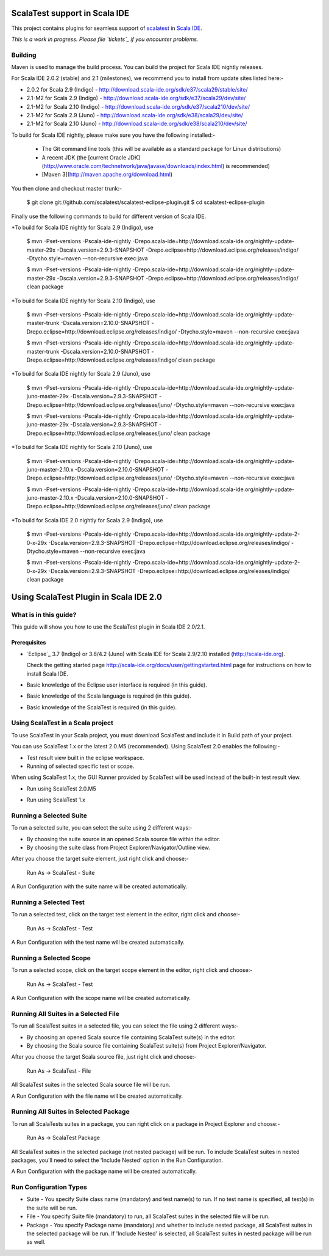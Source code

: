 ScalaTest support in Scala IDE
==============================

This project contains plugins for seamless support of `scalatest`_ in `Scala IDE`_.

*This is a work in progress. Please file `tickets`_ if you encounter problems.*

Building
--------

Maven is used to manage the build process.  You can build the project for Scala IDE nightly releases.

For Scala IDE 2.0.2 (stable) and 2.1 (milestones), we recommend you to install from update sites listed here:-

*   2.0.2 for Scala 2.9 (Indigo)   - http://download.scala-ide.org/sdk/e37/scala29/stable/site/
*   2.1-M2 for Scala 2.9 (Indigo)  - http://download.scala-ide.org/sdk/e37/scala29/dev/site/
*   2.1-M2 for Scala 2.10 (Indigo) - http://download.scala-ide.org/sdk/e37/scala210/dev/site/
*   2.1-M2 for Scala 2.9 (Juno)    - http://download.scala-ide.org/sdk/e38/scala29/dev/site/
*   2.1-M2 for Scala 2.10 (Juno)   - http://download.scala-ide.org/sdk/e38/scala210/dev/site/

To build for Scala IDE nightly, please make sure you have the following installed:-

  * The Git command line tools (this will be available as a standard package for Linux distributions)
  * A recent JDK (the [current Oracle JDK](http://www.oracle.com/technetwork/java/javase/downloads/index.html) is recommended)
  * [Maven 3](http://maven.apache.org/download.html)

You then clone and checkout master trunk:-

  $ git clone git://github.com/scalatest/scalatest-eclipse-plugin.git
  $ cd scalatest-eclipse-plugin

Finally use the following commands to build for different version of Scala IDE.

*To build for Scala IDE nightly for Scala 2.9 (Indigo), use

  $ mvn -Pset-versions -Pscala-ide-nightly -Drepo.scala-ide=http://download.scala-ide.org/nightly-update-master-29x -Dscala.version=2.9.3-SNAPSHOT -Drepo.eclipse=http://download.eclipse.org/releases/indigo/ -Dtycho.style=maven --non-recursive exec:java
  
  $ mvn -Pset-versions -Pscala-ide-nightly -Drepo.scala-ide=http://download.scala-ide.org/nightly-update-master-29x -Dscala.version=2.9.3-SNAPSHOT -Drepo.eclipse=http://download.eclipse.org/releases/indigo/ clean package

*To build for Scala IDE nightly for Scala 2.10 (Indigo), use

  $ mvn -Pset-versions -Pscala-ide-nightly -Drepo.scala-ide=http://download.scala-ide.org/nightly-update-master-trunk -Dscala.version=2.10.0-SNAPSHOT -Drepo.eclipse=http://download.eclipse.org/releases/indigo/ -Dtycho.style=maven --non-recursive exec:java
  
  $ mvn -Pset-versions -Pscala-ide-nightly -Drepo.scala-ide=http://download.scala-ide.org/nightly-update-master-trunk -Dscala.version=2.10.0-SNAPSHOT -Drepo.eclipse=http://download.eclipse.org/releases/indigo/ clean package

*To build for Scala IDE nightly for Scala 2.9 (Juno), use

  $ mvn -Pset-versions -Pscala-ide-nightly -Drepo.scala-ide=http://download.scala-ide.org/nightly-update-juno-master-29x -Dscala.version=2.9.3-SNAPSHOT -Drepo.eclipse=http://download.eclipse.org/releases/juno/ -Dtycho.style=maven --non-recursive exec:java
  
  $ mvn -Pset-versions -Pscala-ide-nightly -Drepo.scala-ide=http://download.scala-ide.org/nightly-update-juno-master-29x -Dscala.version=2.9.3-SNAPSHOT -Drepo.eclipse=http://download.eclipse.org/releases/juno/ clean package

*To build for Scala IDE nightly for Scala 2.10 (Juno), use

  $ mvn -Pset-versions -Pscala-ide-nightly -Drepo.scala-ide=http://download.scala-ide.org/nightly-update-juno-master-2.10.x -Dscala.version=2.10.0-SNAPSHOT -Drepo.eclipse=http://download.eclipse.org/releases/juno/ -Dtycho.style=maven --non-recursive exec:java
  
  $ mvn -Pset-versions -Pscala-ide-nightly -Drepo.scala-ide=http://download.scala-ide.org/nightly-update-juno-master-2.10.x -Dscala.version=2.10.0-SNAPSHOT -Drepo.eclipse=http://download.eclipse.org/releases/juno/ clean package

*To build for Scala IDE 2.0 nightly for Scala 2.9 (Indigo), use

  $ mvn -Pset-versions -Pscala-ide-nightly -Drepo.scala-ide=http://download.scala-ide.org/nightly-update-2-0-x-29x -Dscala.version=2.9.3-SNAPSHOT -Drepo.eclipse=http://download.eclipse.org/releases/indigo/ -Dtycho.style=maven --non-recursive exec:java
  
  $ mvn -Pset-versions -Pscala-ide-nightly -Drepo.scala-ide=http://download.scala-ide.org/nightly-update-2-0-x-29x -Dscala.version=2.9.3-SNAPSHOT -Drepo.eclipse=http://download.eclipse.org/releases/indigo/ clean package

.. _scalatest: http://scalatest.org
.. _Scala IDE: http://scala-ide.org
.. _tickets: http://scala-ide.org/docs/user/community.html
.. _scala-ide/scala-ide: http://github.com/scala-ide/scala-ide

Using ScalaTest Plugin in Scala IDE 2.0
===============================================

What is in this guide?
----------------------

This guide will show you how to use the ScalaTest plugin in Scala IDE 2.0/2.1.

Prerequisites
.............

*   `Eclipse`_ 3.7 (Indigo) or 3.8/4.2 (Juno) with Scala IDE for Scala 2.9/2.10 installed (http://scala-ide.org).

    Check the getting started page http://scala-ide.org/docs/user/gettingstarted.html page for instructions on how to install Scala IDE.

*   Basic knowledge of the Eclipse user interface is required (in this guide).

*   Basic knowledge of the Scala language is required (in this guide).

*   Basic knowledge of the ScalaTest is required (in this guide).

Using ScalaTest in a Scala project
----------------------------------

To use ScalaTest in your Scala project, you must download ScalaTest and include it in Build path of your project.

You can use ScalaTest 1.x or the latest 2.0.M5 (recommended).  Using ScalaTest 2.0 enables the following:-

*   Test result view built in the eclipse workspace.
*   Running of selected specific test or scope.

When using ScalaTest 1.x, the GUI Runner provided by ScalaTest will be used instead of the built-in test result view.

*   Run using ScalaTest 2.0.M5

.. image:: http://www.scalatest.org/assets/images/eclipseScreenshot.png
       :alt: Run using ScalaTest 2.0.M5
       :width: 100%
       :target: http://www.scalatest.org/assets/images/eclipseScreenshot.png

*   Run using ScalaTest 1.x

.. image:: http://www.scalatest.org/assets/images/eclipseScreenshot18.png
       :alt: Run using ScalaTest 1.x
       :width: 100%
       :target: http://www.scalatest.org/assets/images/eclipseScreenshot18.png


Running a Selected Suite
------------------------

To run a selected suite, you can select the suite using 2 different ways:-

*   By choosing the suite source in an opened Scala source file within the editor.
*   By choosing the suite class from Project Explorer/Navigator/Outline view.

After you choose the target suite element, just right click and choose:-

  Run As -> ScalaTest - Suite

A Run Configuration with the suite name will be created automatically.

Running a Selected Test
-----------------------

To run a selected test, click on the target test element in the editor, right click and choose:-

  Run As -> ScalaTest - Test

A Run Configuration with the test name will be created automatically.

Running a Selected Scope
------------------------

To run a selected scope, click on the target scope element in the editor, right click and choose:-

  Run As -> ScalaTest - Test

A Run Configuration with the scope name will be created automatically.

Running All Suites in a Selected File
-------------------------------------

To run all ScalaTest suites in a selected file, you can select the file using 2 different ways:-

*   By choosing an opened Scala source file containing ScalaTest suite(s) in the editor.
*   By choosing the Scala source file containing ScalaTest suite(s)  from Project Explorer/Navigator.

After you choose the target Scala source file, just right click and choose:-

  Run As -> ScalaTest - File

All ScalaTest suites in the selected Scala source file will be run.

A Run Configuration with the file name will be created automatically.

Running All Suites in Selected Package
--------------------------------------

To run all ScalaTests suites in a package, you can right click on a package in Project Explorer and choose:-

  Run As -> ScalaTest Package

All ScalaTest suites in the selected package (not nested package) will be run.  To include ScalaTest suites in nested packages, you'll need to select the 'Include Nested' option in the Run Configuration.

A Run Configuration with the package name will be created automatically.

Run Configuration Types
-----------------------

*   Suite   - You specify Suite class name (mandatory) and test name(s) to run.  If no test name is specified, all test(s) in the suite will be run.
*   File    - You specify Suite file (mandatory) to run, all ScalaTest suites in the selected file will be run.
*   Package - You specify Package name (mandatory) and whether to include nested package, all ScalaTest suites in the selected package will be run.  If 'Include Nested' is selected, all ScalaTest suites in nested package will be run as well.
